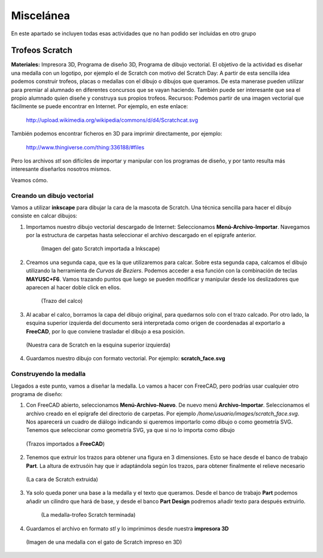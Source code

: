 ===================
Miscelánea
===================

En este apartado se incluyen todas esas actividades que no han podido ser incluidas en otro grupo

Trofeos Scratch
----------------

**Materiales:** Impresora 3D, Programa de diseño 3D, Programa de dibujo vectorial.
El objetivo de la actividad es diseñar una medalla con un logotipo, por ejemplo el de Scratch con motivo del Scratch Day: A partir de esta sencilla idea podemos construir trofeos, placas o medallas con el dibujo o dibujos que queramos. De esta manerase pueden utilizar para premiar al alumnado en diferentes concursos que se vayan haciendo. También puede ser interesante que sea el propio alumnado quien diseñe y construya sus propios trofeos. Recursos: Podemos partir de una imagen vectorial que fácilmente se puede 
encontrar en Internet. Por ejemplo, en este enlace:
    http://upload.wikimedia.org/wikipedia/commons/d/d4/Scratchcat.svg
También podemos encontrar ficheros en 3D para imprimir directamente,
por ejemplo:
    http://www.thingiverse.com/thing:336188/#files
Pero los archivos *stl* son difíciles de importar y manipular con los programas de diseño, y por tanto
resulta más interesante diseñarlos nosotros mismos.

Veamos cómo.

Creando un dibujo vectorial
___________________________

Vamos a utilizar **inkscape** para dibujar la cara de la mascota de Scratch. Una técnica sencilla
para hacer el dibujo consiste en calcar dibujos:

#. Importamos nuestro dibujo vectorial descargado de Internet: Seleccionamos **Menú-Archivo-Importar**. Navegamos por la estructura de carpetas hasta seleccionar el archivo descargado en el epígrafe anterior. 

    .. figure:: ./images/trofeo_scratch.png
        :width: 20000 px
        :align: center 
        
        (Imagen del gato Scratch importada a Inkscape)

#. Creamos una segunda capa, que es la que utilizaremos para calcar. Sobre esta segunda capa, calcamos el dibujo utilizando la herramienta de *Curvas de Beziers*. Podemos acceder a esa función con la combinación de teclas **MAYUSC+F6**. Vamos trazando puntos que luego se pueden modificar y manipular desde los deslizadores que aparecen al hacer doble click en ellos. 

    .. figure:: ./images/trofeo_scratch2.png
        :width: 400 px
        :align: center 

        (Trazo del calco)
        
#.  Al acabar el calco, borramos la capa del dibujo original, para quedarnos solo con el trazo calcado. Por otro lado, la esquina superior izquierda del documento será interpretada como origen de coordenadas al exportarlo a **FreeCAD**, por lo que conviene trasladar el dibujo a esa posición.

    
    .. figure:: ./images/trofeo_scratch3.png
        :width: 400 px
        :align: center 

        (Nuestra cara de Scratch en la esquina superior izquierda)
        
#.  Guardamos nuestro dibujo con formato vectorial. Por ejemplo: **scratch_face.svg**

Construyendo la medalla
_______________________
    
Llegados a este punto, vamos a diseñar la medalla.
Lo vamos a hacer con FreeCAD, pero podrías usar cualquier otro programa de diseño:

#.  Con FreeCAD abierto, seleccionamos **Menú-Archivo-Nuevo**. De nuevo menú **Archivo-Importar**. Seleccionamos el archivo creado en el epígrafe del directorio de carpetas. Por ejemplo */home/usuario/images/scratch_face.svg*. Nos aparecerá un cuadro de diálogo  indicando si queremos importarlo como dibujo o como geometría SVG. Tenemos que seleccionar como geometría SVG, ya que si no lo importa como dibujo

    .. figure:: ./images/trofeo_scratch4.png
        :width: 400 px
        :align: center
        
        (Trazos importados a **FreeCAD**)

#.  Tenemos que extruir los trazos para obtener una figura en 3 dimensiones. Esto se hace desde el banco de trabajo **Part**. La altura de extrusóin hay que ir adaptándola según los trazos, para obtener finalmente el relieve necesario

    .. figure:: ./images/trofeo_scratch5.png
        :width: 400 px
        :align: center
        
        (La cara de Scratch extruida)
        
#. Ya solo queda poner una base a la medalla y el texto que queramos. Desde el banco de trabajo **Part** podemos añadir un cilindro que hará de base, y desde el banco **Part Design** podremos añadir texto para después extruirlo.

    .. figure:: ./images/trofeo_scratch6.png
        :width: 400 px
        :align: center
        
        (La medalla-trofeo Scratch terminada)
        
#.  Guardamos el archivo en formato *stl* y lo imprimimos desde nuestra **impresora 3D**

    .. figure:: ./images/trofeo_scratch7.jpg
        :width: 20000 px
        :align: center 
        
        (Imagen de una medalla con el gato de Scratch impreso en 3D)





 


